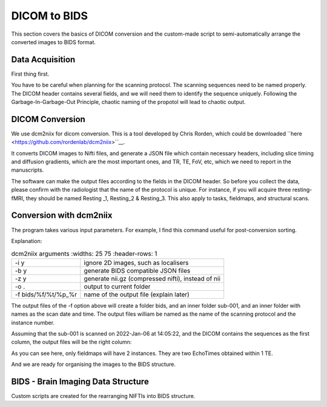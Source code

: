 DICOM to BIDS
#############

This section covers the basics of DICOM conversion and the custom-made script to semi-automatically arrange the converted images to BIDS format.

Data Acquisition
****************

First thing first. 

You have to be careful when planning for the scanning protocol. The scanning sequences need to be named properly. 
The DICOM header contains several fields, and we will need them to identify the sequence uniquely. 
Following the Garbage-In-Garbage-Out Principle, chaotic naming of the propotol will lead to chaotic output.

DICOM Conversion
****************

We use dcm2niix for dicom conversion. This is a tool developed by Chris Rorden, which could be downloaded ``here <https://github.com/rordenlab/dcm2niix>``__. 

It converts DICOM images to Nifti files, and generate a JSON file which contain necessary headers, including slice timing and diffusion gradients, which are the most important ones, and TR, TE, FoV, etc, which we need to report in the manuscripts. 

The software can make the output files according to the fields in the DICOM header. So before you collect the data, please confirm with the radiologist that the name of the protocol is unique. For instance, if you will acquire three resting-fMRI, they should be named Resting _1, Resting_2 & Resting_3. This also apply to tasks, fieldmaps, and structural scans.

Conversion with dcm2niix
************************

The program takes various input parameters. For example, I find this command useful for post-conversion sorting.

.. code-block:

  dcm2niix -i y -b y -z y -o . -f %f/%t/%p_%r bids/sub-001

Explanation:

.. list-table:: dcm2niix arguments
   :widths: 25 75
   :header-rows: 1
  
  * - -i y
    - ignore 2D images, such as localisers
  * - -b y
    - generate BIDS compatible JSON files
  * - -z y
    - generate nii.gz (compressed nifti), instead of nii
  * - -o .
    - output to current folder
  * - -f bids/%f/%t/%p_%r
    - name of the output file (explain later)

The output files of the -f option above will create a folder bids, and an inner folder sub-001, and an inner folder with names as the scan date and time. The output files william be named as the name of the scanning protocol and the instance number.

Assuming that the sub-001 is scanned on 2022-Jan-06 at 14:05:22, and the DICOM contains the sequences as the first column, the output files will be the right column:

.. list-table:: dcm2niix arguments
   :widths: 25 75
   :header-rows: 1
  
  * - Protocol Name (%p)
    - Output
    - Explanation
  * - T1
    - ./bids/sub-001/20020106140522/T1_1.nii.gz
  * - fieldmap_1
    - ./bids/sub-001/20020106140522/fieldmap_1_1
  * - 
    - ./bids/sub-001/20020106140522/fieldmap_1_2
  * - 
    - ./bids/sub-001/20020106140522/fieldmap_ph_1
  * - resting_1
    - ./bids/sub-001/20020106140522/resting_1
  * - stress_1
    - ./bids/sub-001/20020106140522/stress_1
  * - stress_2
    - ./bids/sub-001/20020106140522/stress_2
  * - resting_2
    - ./bids/sub-001/20020106140522/resting_1resting_1
  * - fieldmap_2
    - ./bids/sub-001/20020106140522/fieldmap_2_1
  * - 
    - ./bids/sub-001/20020106140522/fieldmap_2_2
  * - 
    - ./bids/sub-001/20020106140522/fieldmap_ph_1
  * - resting_3
    - ./bids/sub-001/20020106140522/resting_3_1

As you can see here, only fieldmaps will have 2 instances. They are two EchoTimes obtained within 1 TE.

And we are ready for organising the images to the BIDS structure.



BIDS - Brain Imaging Data Structure
***********************************

Custom scripts are created for the rearranging NIFTIs into BIDS structure.






